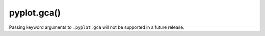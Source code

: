 pyplot.gca()
~~~~~~~~~~~~

Passing keyword arguments to ``.pyplot.gca`` will not be supported in a future
release.
